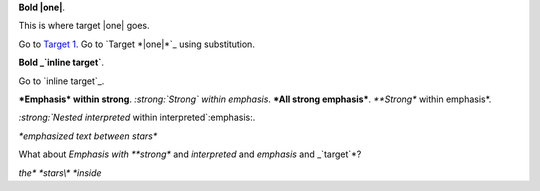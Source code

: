 .. |one| replace:: 1

**Bold |one|**.

.. _Target 1:

This is where _`target |one|` goes.

Go to `Target 1`_.  Go to `Target *|one|*`_ using substitution.

**Bold _`inline target`**.

Go to `inline target`_.

***Emphasis* within strong**. *:strong:`Strong` within emphasis*.
***All strong emphasis***.  *\ **Strong** within emphasis*.

`:strong:`Nested interpreted` within interpreted`:emphasis:.

*\*emphasized text between stars**

What about *Emphasis with **strong** and `interpreted` and *emphasis* and 
_`target`*?

*the\* \*stars\\\* \*inside*
